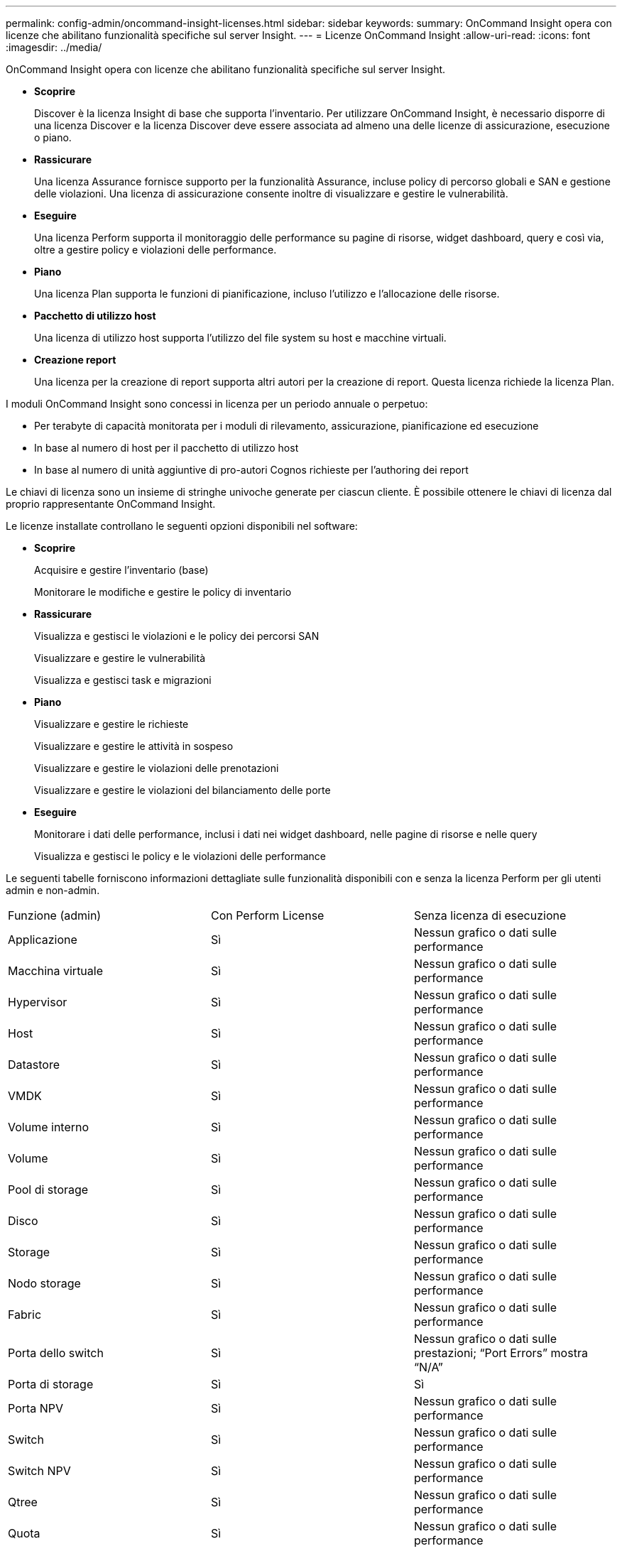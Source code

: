 ---
permalink: config-admin/oncommand-insight-licenses.html 
sidebar: sidebar 
keywords:  
summary: OnCommand Insight opera con licenze che abilitano funzionalità specifiche sul server Insight. 
---
= Licenze OnCommand Insight
:allow-uri-read: 
:icons: font
:imagesdir: ../media/


[role="lead"]
OnCommand Insight opera con licenze che abilitano funzionalità specifiche sul server Insight.

* *Scoprire*
+
Discover è la licenza Insight di base che supporta l'inventario. Per utilizzare OnCommand Insight, è necessario disporre di una licenza Discover e la licenza Discover deve essere associata ad almeno una delle licenze di assicurazione, esecuzione o piano.

* *Rassicurare*
+
Una licenza Assurance fornisce supporto per la funzionalità Assurance, incluse policy di percorso globali e SAN e gestione delle violazioni. Una licenza di assicurazione consente inoltre di visualizzare e gestire le vulnerabilità.

* *Eseguire*
+
Una licenza Perform supporta il monitoraggio delle performance su pagine di risorse, widget dashboard, query e così via, oltre a gestire policy e violazioni delle performance.

* *Piano*
+
Una licenza Plan supporta le funzioni di pianificazione, incluso l'utilizzo e l'allocazione delle risorse.

* *Pacchetto di utilizzo host*
+
Una licenza di utilizzo host supporta l'utilizzo del file system su host e macchine virtuali.

* *Creazione report*
+
Una licenza per la creazione di report supporta altri autori per la creazione di report. Questa licenza richiede la licenza Plan.



I moduli OnCommand Insight sono concessi in licenza per un periodo annuale o perpetuo:

* Per terabyte di capacità monitorata per i moduli di rilevamento, assicurazione, pianificazione ed esecuzione
* In base al numero di host per il pacchetto di utilizzo host
* In base al numero di unità aggiuntive di pro-autori Cognos richieste per l'authoring dei report


Le chiavi di licenza sono un insieme di stringhe univoche generate per ciascun cliente. È possibile ottenere le chiavi di licenza dal proprio rappresentante OnCommand Insight.

Le licenze installate controllano le seguenti opzioni disponibili nel software:

* *Scoprire*
+
Acquisire e gestire l'inventario (base)

+
Monitorare le modifiche e gestire le policy di inventario

* *Rassicurare*
+
Visualizza e gestisci le violazioni e le policy dei percorsi SAN

+
Visualizzare e gestire le vulnerabilità

+
Visualizza e gestisci task e migrazioni

* *Piano*
+
Visualizzare e gestire le richieste

+
Visualizzare e gestire le attività in sospeso

+
Visualizzare e gestire le violazioni delle prenotazioni

+
Visualizzare e gestire le violazioni del bilanciamento delle porte

* *Eseguire*
+
Monitorare i dati delle performance, inclusi i dati nei widget dashboard, nelle pagine di risorse e nelle query

+
Visualizza e gestisci le policy e le violazioni delle performance



Le seguenti tabelle forniscono informazioni dettagliate sulle funzionalità disponibili con e senza la licenza Perform per gli utenti admin e non-admin.

|===


| Funzione (admin) | Con Perform License | Senza licenza di esecuzione 


 a| 
Applicazione
 a| 
Sì
 a| 
Nessun grafico o dati sulle performance



 a| 
Macchina virtuale
 a| 
Sì
 a| 
Nessun grafico o dati sulle performance



 a| 
Hypervisor
 a| 
Sì
 a| 
Nessun grafico o dati sulle performance



 a| 
Host
 a| 
Sì
 a| 
Nessun grafico o dati sulle performance



 a| 
Datastore
 a| 
Sì
 a| 
Nessun grafico o dati sulle performance



 a| 
VMDK
 a| 
Sì
 a| 
Nessun grafico o dati sulle performance



 a| 
Volume interno
 a| 
Sì
 a| 
Nessun grafico o dati sulle performance



 a| 
Volume
 a| 
Sì
 a| 
Nessun grafico o dati sulle performance



 a| 
Pool di storage
 a| 
Sì
 a| 
Nessun grafico o dati sulle performance



 a| 
Disco
 a| 
Sì
 a| 
Nessun grafico o dati sulle performance



 a| 
Storage
 a| 
Sì
 a| 
Nessun grafico o dati sulle performance



 a| 
Nodo storage
 a| 
Sì
 a| 
Nessun grafico o dati sulle performance



 a| 
Fabric
 a| 
Sì
 a| 
Nessun grafico o dati sulle performance



 a| 
Porta dello switch
 a| 
Sì
 a| 
Nessun grafico o dati sulle prestazioni; "`Port Errors`" mostra "`N/A`"



 a| 
Porta di storage
 a| 
Sì
 a| 
Sì



 a| 
Porta NPV
 a| 
Sì
 a| 
Nessun grafico o dati sulle performance



 a| 
Switch
 a| 
Sì
 a| 
Nessun grafico o dati sulle performance



 a| 
Switch NPV
 a| 
Sì
 a| 
Nessun grafico o dati sulle performance



 a| 
Qtree
 a| 
Sì
 a| 
Nessun grafico o dati sulle performance



 a| 
Quota
 a| 
Sì
 a| 
Nessun grafico o dati sulle performance



 a| 
Percorso
 a| 
Sì
 a| 
Nessun grafico o dati sulle performance



 a| 
Zona
 a| 
Sì
 a| 
Nessun grafico o dati sulle performance



 a| 
Membro della zona
 a| 
Sì
 a| 
Nessun grafico o dati sulle performance



 a| 
Dispositivo generico
 a| 
Sì
 a| 
Nessun grafico o dati sulle performance



 a| 
Nastro
 a| 
Sì
 a| 
Nessun grafico o dati sulle performance



 a| 
Mascheratura
 a| 
Sì
 a| 
Nessun grafico o dati sulle performance



 a| 
Sessioni ISCSI
 a| 
Sì
 a| 
Nessun grafico o dati sulle performance



 a| 
Portali di rete ICSI
 a| 
Sì
 a| 
Nessun grafico o dati sulle performance



 a| 
Cerca
 a| 
Sì
 a| 
Sì



 a| 
Amministratore
 a| 
Sì
 a| 
Sì



 a| 
Dashboard
 a| 
Sì
 a| 
Sì



 a| 
Widget
 a| 
Sì
 a| 
Parzialmente disponibile (sono disponibili solo i widget asset, query e admin)



 a| 
Dashboard delle violazioni
 a| 
Sì
 a| 
Nascosto



 a| 
Dashboard delle risorse
 a| 
Sì
 a| 
Parzialmente disponibile (i widget IOPS di storage e IOPS delle macchine virtuali sono nascosti)



 a| 
Gestire le policy sulle performance
 a| 
Sì
 a| 
Nascosto



 a| 
Gestire le annotazioni
 a| 
Sì
 a| 
Sì



 a| 
Gestire le regole di annotazione
 a| 
Sì
 a| 
Sì



 a| 
Gestire le applicazioni
 a| 
Sì
 a| 
Sì



 a| 
Query
 a| 
Sì
 a| 
Sì



 a| 
Gestire le entità di business
 a| 
Sì
 a| 
Sì

|===
|===


| Funzione | Utente - con licenza Perform | Guest - con licenza Perform | Utente - senza licenza Perform | Guest - senza licenza di esecuzione 


 a| 
Dashboard delle risorse
 a| 
Sì
 a| 
Sì
 a| 
Parzialmente disponibile (i widget IOPS di storage e IOPS delle macchine virtuali sono nascosti)
 a| 
Parzialmente disponibile (i widget IOPS di storage e IOPS delle macchine virtuali sono nascosti)



 a| 
Dashboard personalizzato
 a| 
Sola visualizzazione (nessuna opzione di creazione, modifica o salvataggio)
 a| 
Sola visualizzazione (nessuna opzione di creazione, modifica o salvataggio)
 a| 
Sola visualizzazione (nessuna opzione di creazione, modifica o salvataggio)
 a| 
Sola visualizzazione (nessuna opzione di creazione, modifica o salvataggio)



 a| 
Gestire le policy sulle performance
 a| 
Sì
 a| 
Nascosto
 a| 
Nascosto
 a| 
Nascosto



 a| 
Gestire le annotazioni
 a| 
Sì
 a| 
Nascosto
 a| 
Sì
 a| 
Nascosto



 a| 
Gestire le applicazioni
 a| 
Sì
 a| 
Nascosto
 a| 
Sì
 a| 
Nascosto



 a| 
Gestire le entità di business
 a| 
Sì
 a| 
Nascosto
 a| 
Sì
 a| 
Nascosto



 a| 
Query
 a| 
Sì
 a| 
Solo visualizzazione e modifica (nessuna opzione di salvataggio)
 a| 
Sì
 a| 
Solo visualizzazione e modifica (nessuna opzione di salvataggio)

|===